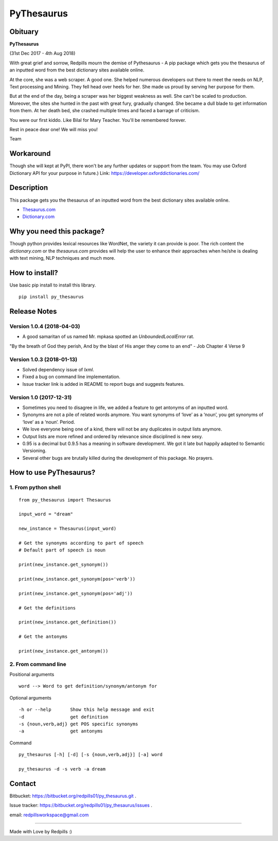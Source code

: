 **PyThesaurus**
***************
|build-status|  

Obituary 
"""""""""  

**PyThesaurus**

(31st Dec 2017 - 4th Aug 2018)

With great grief and sorrow, Redpills mourn the demise of Pythesaurus - A pip package which gets you the thesaurus of an inputted word from the best dictionary sites available online. 

At the core, she was a web scraper. A good one. She helped numerous developers out there to meet the needs on NLP, Text processing and Mining. They fell head over heels for her. She made us proud by serving her purpose for them. 

But at the end of the day, being a scraper was her biggest weakness as well. She can't be scaled to production. Moreover, the sites she hunted in the past with great fury, gradually changed. She became a dull blade to get information from them. At her death bed, she crashed multiple times and faced a barrage of criticism.

You were our first kiddo. Like Bilal for Mary Teacher. You'll be remembered forever.

Rest in peace dear one! We will miss you! 

Team 

Workaround
"""""""""""

Though she will kept at PyPI, there won't be any further updates or support from the team. You may use Oxford Dictionary API for your purpose in future.)
Link: https://developer.oxforddictionaries.com/  

Description
"""""""""""

This package gets you the thesaurus of an inputted word from the best dictionary sites available online. 

- `Thesaurus.com <http: www.thesaurus.com=""/>`_

- `Dictionary.com <http: www.dictionary.com=""/>`_  

Why you need this package?
""""""""""""""""""""""""""

Though python provides lexical resources like WordNet, the variety it can provide is poor. The rich content the `dictionary.com` or the `thesaurus.com` provides will help the user to enhance their approaches when he/she is dealing with text mining, NLP techniques and much more.  

How to install? 
"""""""""""""""

Use basic pip install to install this library.  
::

  pip install py_thesaurus  

Release Notes
"""""""""""""

Version 1.0.4 (2018-04-03)
--------------------------

- A good samaritan of us named Mr. mpkasa spotted an `UnboundedLocalError` rat.  	

"By the breath of God they perish, And by the blast of His anger they come to an end" - Job Chapter 4 Verse 9

Version 1.0.3 (2018-01-13)
--------------------------

- Solved dependency issue of `lxml`. 
- Fixed a bug on command line implementation. 
- Issue tracker link is added in README to report bugs and suggests features.


Version 1.0 (2017-12-31)
------------------------

- Sometimes you need to disagree in life, we added a feature to get antonyms of an inputted word.
- Synonyms are not a pile of related words anymore. You want synonyms of ‘love’ as a ‘noun’, you get synonyms of ‘love’ as a ‘noun’. Period.
- We love everyone being one of a kind, there will not be any duplicates in output lists anymore.
- Output lists are more refined and ordered by relevance since disciplined is new sexy. 
- 0.95 is a decimal but 0.9.5 has a meaning in software development. We got it late but happily adapted to Semantic Versioning.
- Several other bugs are brutally killed during the development of this package. No prayers.

How to use PyThesaurus?
"""""""""""""""""""""""

1. From python shell 
--------------------
::

   from py_thesaurus import Thesaurus

   input_word = "dream"

   new_instance = Thesaurus(input_word)

   # Get the synonyms according to part of speech
   # Default part of speech is noun

   print(new_instance.get_synonym()) 
   
   print(new_instance.get_synonym(pos='verb'))

   print(new_instance.get_synonym(pos='adj'))
   
   # Get the definitions 

   print(new_instance.get_definition())

   # Get the antonyms 

   print(new_instance.get_antonym())

2. From command line
--------------------

Positional arguments
::

  word --> Word to get definition/synonym/antonym for


Optional arguments
::

  -h or --help       Show this help message and exit
  -d                 get definition
  -s {noun,verb,adj} get POS specific synonyms
  -a                 get antonyms

Command
::

   py_thesaurus [-h] [-d] [-s {noun,verb,adj}] [-a] word

   py_thesaurus -d -s verb -a dream


Contact
"""""""


Bitbucket: https://bitbucket.org/redpills01/py_thesaurus.git .

Issue tracker: https://bitbucket.org/redpills01/py_thesaurus/issues .                            

email: redpillsworkspace@gmail.com   

---------------------------------------------------------------------------------

Made with Love by Redpills :) 

.. |build-status| image:: https://redpillsworkspace.visualstudio.com/_apis/public/build/definitions/ab439b9d-52c8-4080-94cd-f72bbd1aa1db/2/badge
    :alt: build status
    :scale: 100%
    :target: https://bitbucket.org/redpills01/py_thesaurus/issues
